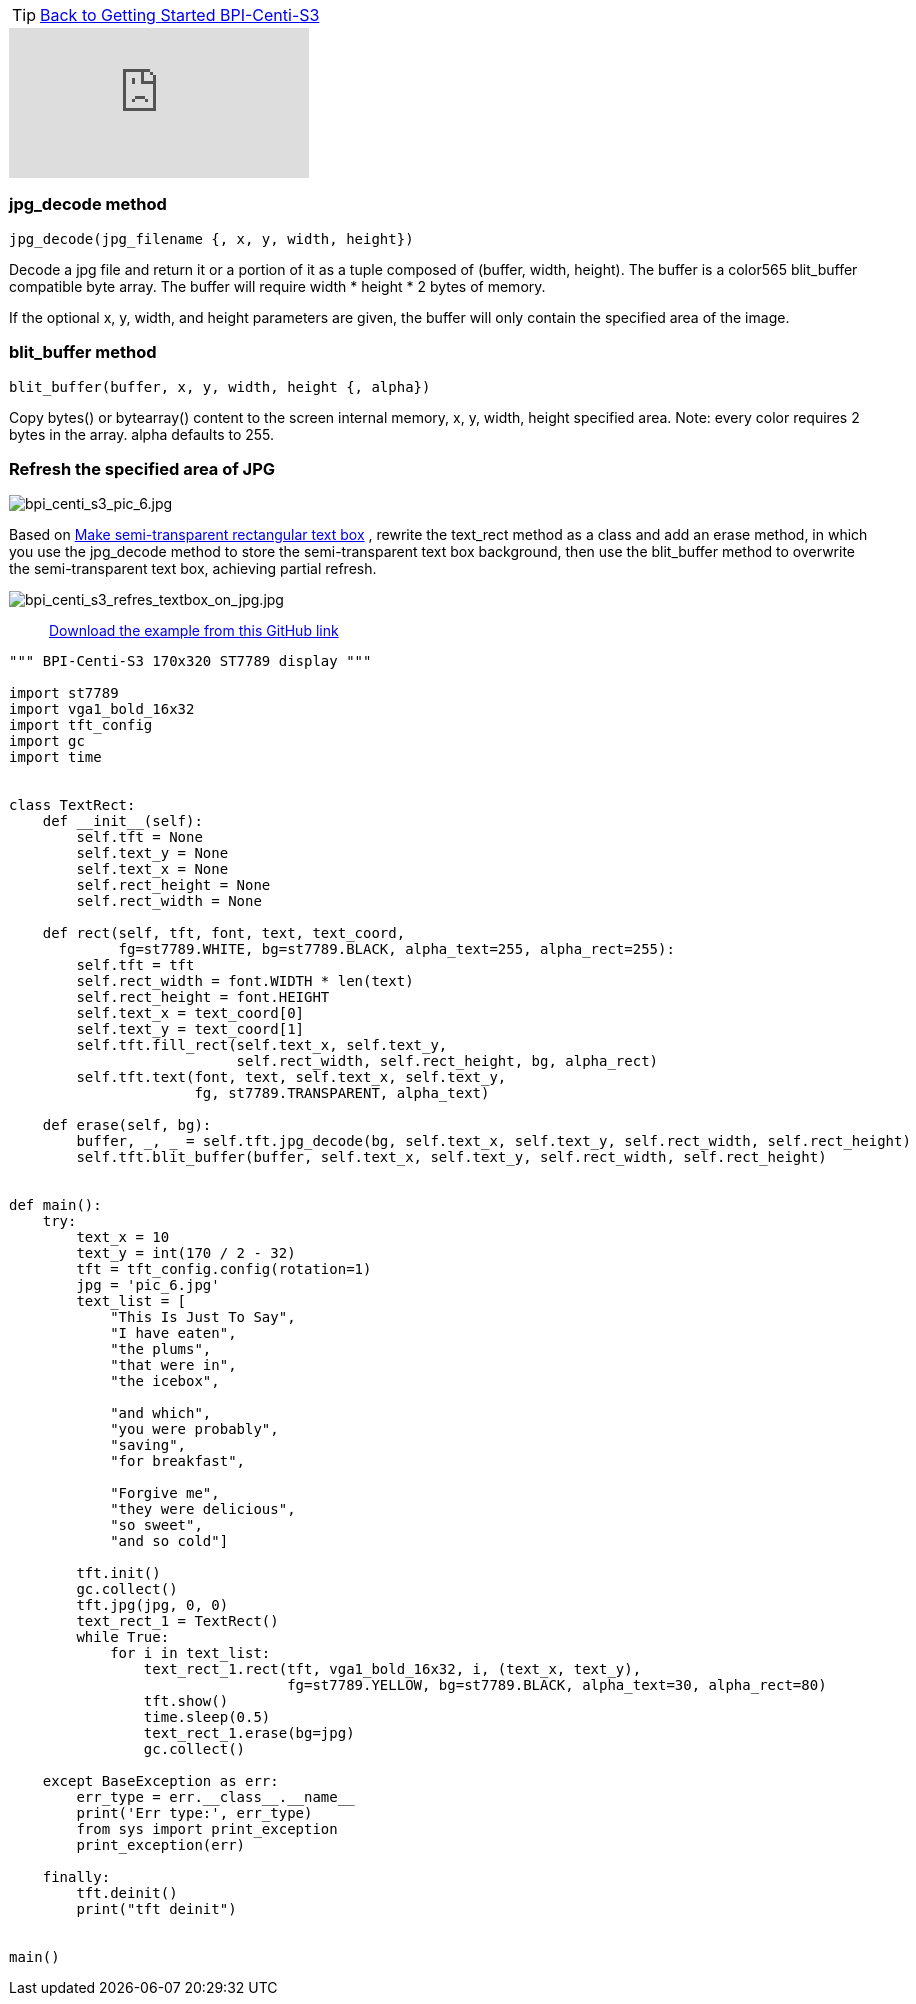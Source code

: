 TIP: link:../GettingStarted_BPI-Centi-S3[Back to Getting Started BPI-Centi-S3]

video::OUTVMON0_nQ[youtube]

### jpg_decode method

`jpg_decode(jpg_filename {, x, y, width, height})`

Decode a jpg file and return it or a portion of it as a tuple composed of (buffer, width, height). The buffer is a color565 blit_buffer compatible byte array. The buffer will require width * height * 2 bytes of memory.

If the optional x, y, width, and height parameters are given, the buffer will only contain the specified area of the image.

### blit_buffer method

`blit_buffer(buffer, x, y, width, height {, alpha})`

Copy bytes() or bytearray() content to the screen internal memory, x, y, width, height specified area. Note: every color requires 2 bytes in the array. alpha defaults to 255.

### Refresh the specified area of JPG

image::/picture/bpi_centi_s3_pic_6.jpg[bpi_centi_s3_pic_6.jpg]

Based on link:./Make_semi-transparent_rectangular_text_box[Make semi-transparent rectangular text box] , rewrite the text_rect method as a class and add an erase method, in which you use the jpg_decode method to store the semi-transparent text box background, then use the blit_buffer method to overwrite the semi-transparent text box, achieving partial refresh.

image::/picture/bpi_centi_s3_refres_textbox_on_jpg.jpg[bpi_centi_s3_refres_textbox_on_jpg.jpg]

> https://github.com/BPI-STEAM/BPI-Centi-S3-Doc/tree/main/micropython_example/06_textbox_partial_refresh[Download the example from this GitHub link]

```py
""" BPI-Centi-S3 170x320 ST7789 display """

import st7789
import vga1_bold_16x32
import tft_config
import gc
import time


class TextRect:
    def __init__(self):
        self.tft = None
        self.text_y = None
        self.text_x = None
        self.rect_height = None
        self.rect_width = None

    def rect(self, tft, font, text, text_coord,
             fg=st7789.WHITE, bg=st7789.BLACK, alpha_text=255, alpha_rect=255):
        self.tft = tft
        self.rect_width = font.WIDTH * len(text)
        self.rect_height = font.HEIGHT
        self.text_x = text_coord[0]
        self.text_y = text_coord[1]
        self.tft.fill_rect(self.text_x, self.text_y,
                           self.rect_width, self.rect_height, bg, alpha_rect)
        self.tft.text(font, text, self.text_x, self.text_y,
                      fg, st7789.TRANSPARENT, alpha_text)

    def erase(self, bg):
        buffer, _, _ = self.tft.jpg_decode(bg, self.text_x, self.text_y, self.rect_width, self.rect_height)
        self.tft.blit_buffer(buffer, self.text_x, self.text_y, self.rect_width, self.rect_height)


def main():
    try:
        text_x = 10
        text_y = int(170 / 2 - 32)
        tft = tft_config.config(rotation=1)
        jpg = 'pic_6.jpg'
        text_list = [
            "This Is Just To Say",
            "I have eaten",
            "the plums",
            "that were in",
            "the icebox",

            "and which",
            "you were probably",
            "saving",
            "for breakfast",

            "Forgive me",
            "they were delicious",
            "so sweet",
            "and so cold"]

        tft.init()
        gc.collect()
        tft.jpg(jpg, 0, 0)
        text_rect_1 = TextRect()
        while True:
            for i in text_list:
                text_rect_1.rect(tft, vga1_bold_16x32, i, (text_x, text_y),
                                 fg=st7789.YELLOW, bg=st7789.BLACK, alpha_text=30, alpha_rect=80)
                tft.show()
                time.sleep(0.5)
                text_rect_1.erase(bg=jpg)
                gc.collect()

    except BaseException as err:
        err_type = err.__class__.__name__
        print('Err type:', err_type)
        from sys import print_exception
        print_exception(err)

    finally:
        tft.deinit()
        print("tft deinit")


main()
 
```